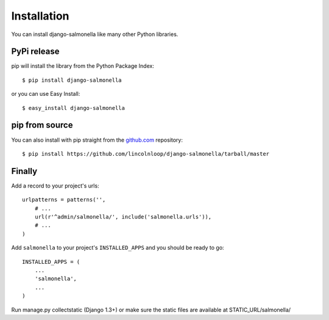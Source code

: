 Installation
============

You can install django-salmonella like many other Python libraries.

PyPi release
************

pip will install the library from the Python Package Index::

    $ pip install django-salmonella

or you can use Easy Install::

    $ easy_install django-salmonella

pip from source
***************

You can also install with pip straight from the `github.com`_ repository::

    $ pip install https://github.com/lincolnloop/django-salmonella/tarball/master


Finally
*******

Add a record to your project's urls::

    urlpatterns = patterns('',
        # ...
        url(r'^admin/salmonella/', include('salmonella.urls')),
        # ...
    )

Add ``salmonella`` to your project's ``INSTALLED_APPS`` and you should be ready to go::

    INSTALLED_APPS = (
        ...
        'salmonella',
        ...
    )

Run manage.py collectstatic (Django 1.3+) or make sure the static files are available at STATIC_URL/salmonella/


.. _github.com: http://github.com/lincolnloop/django-salmonella